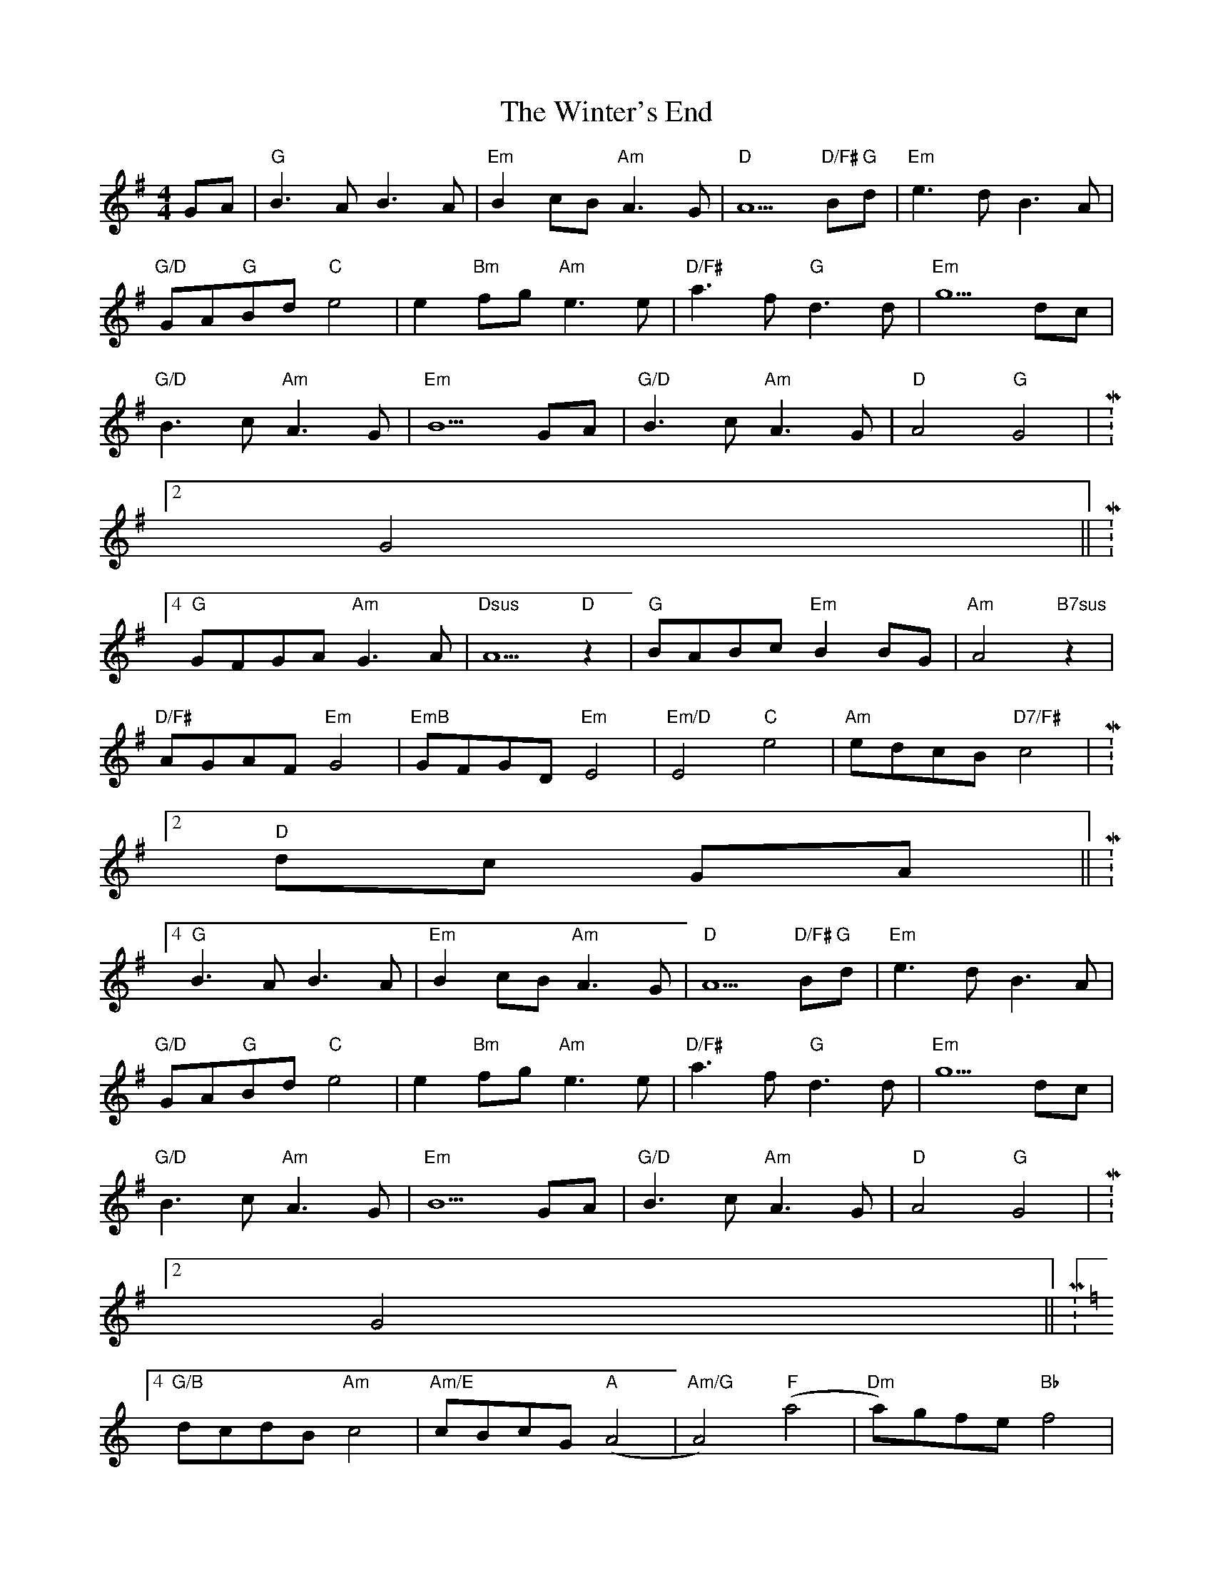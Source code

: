 X: 43171
T: Winter's End, The
R: hornpipe
M: 4/4
K: Gmajor
GA|"G"B3A B3A|"Em"B2 cB "Am"A3G|"D"A5 "D/F# G"Bd|"Em"e3d B3A|
"G/D"GA"G"Bd "C"e4|e2 "Bm"fg "Am"e3e|"D/F#"a3f "G"d3d|"Em"g5 dc|
"G/D"B3c "Am"A3G|"Em"B5 GA|"G/D"B3c "Am"A3G|"D"A4 "G"G4|M:2/4
G4||M:4/4
"G"GFGA "Am"G3A|"Dsus"A5 "D"z2|"G"BABc "Em"B2 BG|"Am"A4 "B7sus"z2|
"D/F#"AGAF "Em"G4|"EmB"GFGD "Em"E4|"Em/D"E4 "C"e4|"Am"edcB "D7/F#"c4|M:2/4
"D"dc GA||M:4/4
"G"B3A B3A|"Em"B2 cB "Am"A3G|"D"A5 "D/F# G"Bd|"Em"e3d B3A|
"G/D"GA"G"Bd "C"e4|e2 "Bm"fg "Am"e3e|"D/F#"a3f "G"d3d|"Em"g5 dc|
"G/D"B3c "Am"A3G|"Em"B5 GA|"G/D"B3c "Am"A3G|"D"A4 "G"G4|M:2/4
G4||M:4/4
K:C"C"cBcd "Dm7"c3d|"Gsus"d5 "G"z2|"C"edef "Am"e3c|"Dm"d5 z2|
"G/B"dcdB "Am"c4|"Am/E"cBcG "A"(A4|"Am/G"A4) "F"(a4|"Dm"a)gfe "Bb"f4|
fedc "C"e4|"Am"edcB "D"dcGA||
K:G
"G"B3A B2 Bd|"Em"e4 "Am"a3b|"D"a4 "D/F#"d4|"Em"e3f e3d|
"G"BABd "C"e4|"C C?B"g4 "Am"a3b|"D/F#"a3f "G"g3d|"Em"e5 dc|
"G"B2 Bc "Am"A3G|"Em"B5 GA|"G/D"B3c "Am"A3G|"D"A4 "G"G4||

